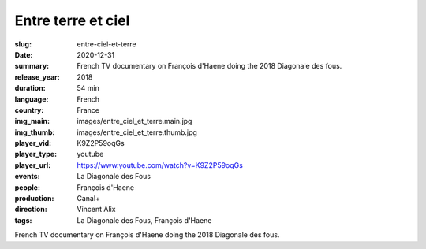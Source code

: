 Entre terre et ciel
###################

:slug: entre-ciel-et-terre
:date: 2020-12-31
:summary: French TV documentary on François d'Haene doing the 2018 Diagonale des fous.
:release_year: 2018
:duration: 54 min
:language: French
:country: France
:img_main: images/entre_ciel_et_terre.main.jpg
:img_thumb: images/entre_ciel_et_terre.thumb.jpg
:player_vid: K9Z2P59oqGs
:player_type: youtube
:player_url: https://www.youtube.com/watch?v=K9Z2P59oqGs
:events: La Diagonale des Fous
:people: François d'Haene
:production: Canal+
:direction: Vincent Alix
:tags: La Diagonale des Fous, François d'Haene

French TV documentary on François d'Haene doing the 2018 Diagonale des fous.
